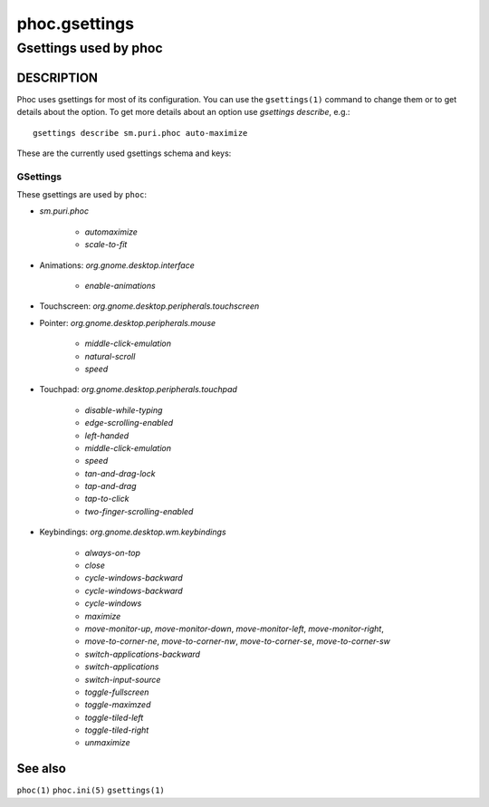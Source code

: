 .. _phoc.gsettings(5):

==============
phoc.gsettings
==============

----------------------
Gsettings used by phoc
----------------------

DESCRIPTION
-----------

Phoc uses gsettings for most of its configuration. You can use the ``gsettings(1)`` command
to change them or to get details about the option. To get more details about an option use
`gsettings describe`, e.g.:

::

   gsettings describe sm.puri.phoc auto-maximize

These are the currently used gsettings schema and keys:

GSettings
~~~~~~~~~

These gsettings are used by ``phoc``:

- `sm.puri.phoc`

    - `automaximize`
    - `scale-to-fit`

- Animations: `org.gnome.desktop.interface`

    - `enable-animations`
- Touchscreen: `org.gnome.desktop.peripherals.touchscreen`
- Pointer: `org.gnome.desktop.peripherals.mouse`

    - `middle-click-emulation`
    - `natural-scroll`
    - `speed`
- Touchpad: `org.gnome.desktop.peripherals.touchpad`

    - `disable-while-typing`
    - `edge-scrolling-enabled`
    - `left-handed`
    - `middle-click-emulation`
    - `speed`
    - `tan-and-drag-lock`
    - `tap-and-drag`
    - `tap-to-click`
    - `two-finger-scrolling-enabled`
- Keybindings: `org.gnome.desktop.wm.keybindings`

    - `always-on-top`
    - `close`
    - `cycle-windows-backward`
    - `cycle-windows-backward`
    - `cycle-windows`
    - `maximize`
    - `move-monitor-up`, `move-monitor-down`, `move-monitor-left`, `move-monitor-right`,
    - `move-to-corner-ne`, `move-to-corner-nw`, `move-to-corner-se`, `move-to-corner-sw`
    - `switch-applications-backward`
    - `switch-applications`
    - `switch-input-source`
    - `toggle-fullscreen`
    - `toggle-maximzed`
    - `toggle-tiled-left`
    - `toggle-tiled-right`
    - `unmaximize`

See also
--------

``phoc(1)`` ``phoc.ini(5)`` ``gsettings(1)``
